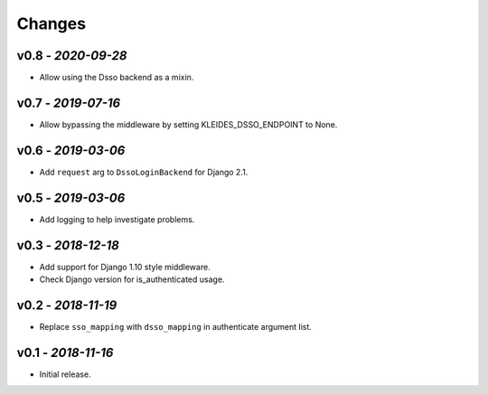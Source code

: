 Changes
-------

v0.8 - *2020-09-28*
~~~~~~~~~~~~~~~~~~~

- Allow using the Dsso backend as a mixin.

v0.7 - *2019-07-16*
~~~~~~~~~~~~~~~~~~~

- Allow bypassing the middleware by setting KLEIDES_DSSO_ENDPOINT to None.


v0.6 - *2019-03-06*
~~~~~~~~~~~~~~~~~~~

- Add ``request`` arg to ``DssoLoginBackend`` for Django 2.1.


v0.5 - *2019-03-06*
~~~~~~~~~~~~~~~~~~~

- Add logging to help investigate problems.


v0.3 - *2018-12-18*
~~~~~~~~~~~~~~~~~~~

- Add support for Django 1.10 style middleware.
- Check Django version for is_authenticated usage.


v0.2 - *2018-11-19*
~~~~~~~~~~~~~~~~~~~

- Replace ``sso_mapping`` with ``dsso_mapping`` in authenticate argument list.


v0.1 - *2018-11-16*
~~~~~~~~~~~~~~~~~~~

- Initial release.
